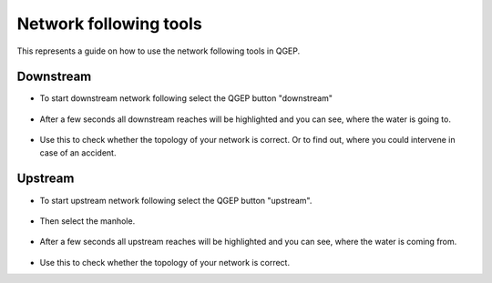 Network following tools
=======================

This represents a guide on how to use the network following tools in QGEP.


Downstream
----------

* To start downstream network following select the QGEP button "downstream"

.. figure:: images/downstream_button_selected.jpg

* After a few seconds all downstream reaches will be highlighted and you can see, where the water is going to. 

.. figure:: images/downstream_result.jpg

* Use this to check whether the topology of your network is correct. Or to find out, where you could intervene in case of an accident.


Upstream
--------

* To start upstream network following select the QGEP button "upstream". 

.. figure:: images/upstream_button_selected.jpg

* Then select the manhole.

.. figure:: images/upstream_start_selection.jpg

* After a few seconds all upstream reaches will be highlighted and you can see, where the water is coming from. 

.. figure:: images/upstream_result.jpg

* Use this to check whether the topology of your network is correct.